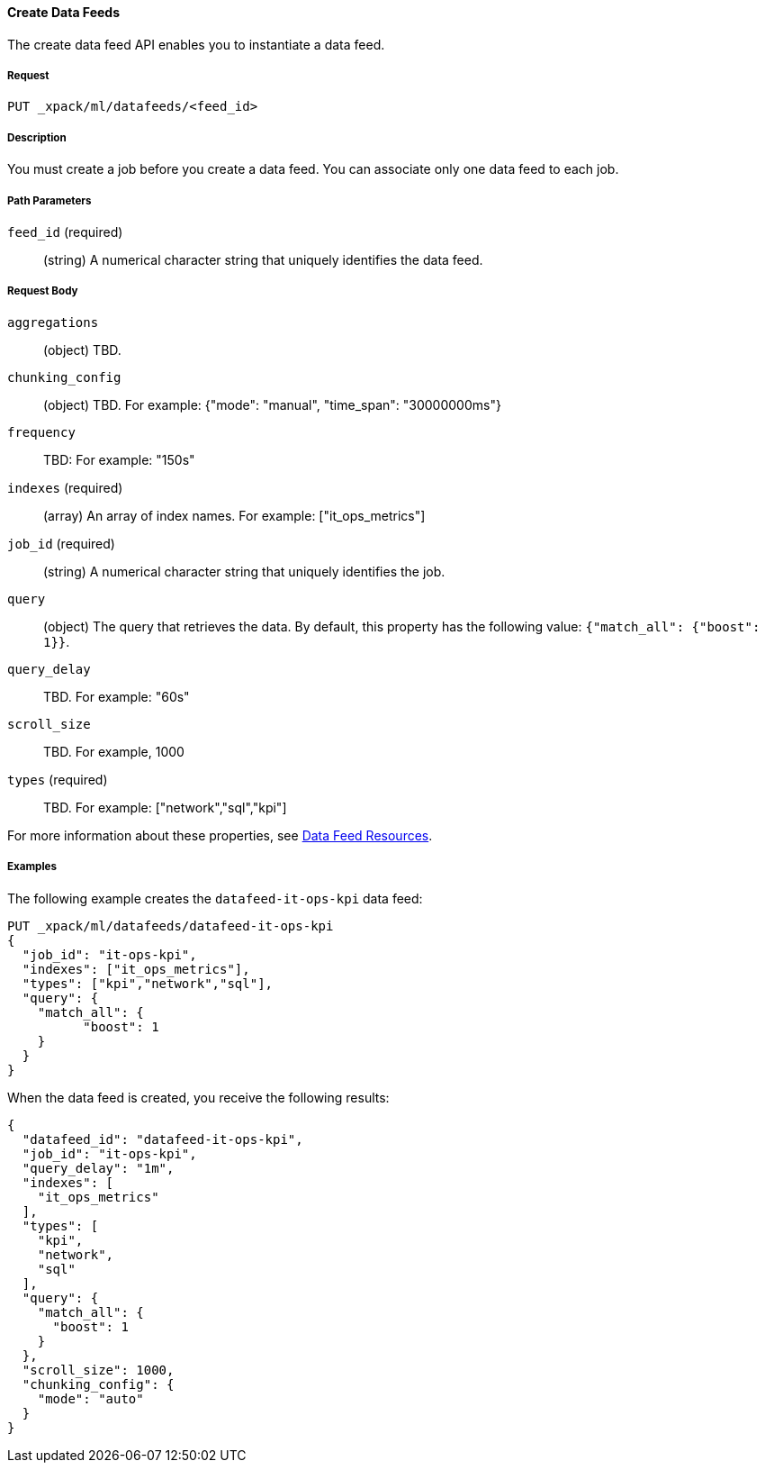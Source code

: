 //lcawley Verified example output 2017-04-11
[[ml-put-datafeed]]
==== Create Data Feeds

The create data feed API enables you to instantiate a data feed.

===== Request

`PUT _xpack/ml/datafeeds/<feed_id>`

===== Description

You must create a job before you create a data feed.  You can associate only one
data feed to each job.

===== Path Parameters

`feed_id` (required)::
  (string) A numerical character string that uniquely identifies the data feed.

===== Request Body

`aggregations`::
  (object) TBD.

`chunking_config`::
  (object) TBD.
  For example: {"mode": "manual", "time_span": "30000000ms"}

`frequency`::
   TBD: For example: "150s"

`indexes` (required)::
  (array) An array of index names. For example: ["it_ops_metrics"]

`job_id` (required)::
 (string) A numerical character string that uniquely identifies the job.

`query`::
  (object) The query that retrieves the data.
  By default, this property has the following value: `{"match_all": {"boost": 1}}`.

`query_delay`::
  TBD. For example: "60s"

`scroll_size`::
  TBD. For example, 1000

`types` (required)::
  TBD. For example: ["network","sql","kpi"]

For more information about these properties,
see <<ml-datafeed-resource, Data Feed Resources>>.

////
===== Responses

TBD
200
(EmptyResponse) The cluster has been successfully deleted
404
(BasicFailedReply) The cluster specified by {cluster_id} cannot be found (code: clusters.cluster_not_found)
412
(BasicFailedReply) The Elasticsearch cluster has not been shutdown yet (code: clusters.cluster_plan_state_error)

////
===== Examples

The following example creates the `datafeed-it-ops-kpi` data feed:

[source,js]
--------------------------------------------------
PUT _xpack/ml/datafeeds/datafeed-it-ops-kpi
{
  "job_id": "it-ops-kpi",
  "indexes": ["it_ops_metrics"],
  "types": ["kpi","network","sql"],
  "query": {
    "match_all": {
          "boost": 1
    }
  }
}
--------------------------------------------------
// CONSOLE
// TEST[skip:todo]

When the data feed is created, you receive the following results:
----
{
  "datafeed_id": "datafeed-it-ops-kpi",
  "job_id": "it-ops-kpi",
  "query_delay": "1m",
  "indexes": [
    "it_ops_metrics"
  ],
  "types": [
    "kpi",
    "network",
    "sql"
  ],
  "query": {
    "match_all": {
      "boost": 1
    }
  },
  "scroll_size": 1000,
  "chunking_config": {
    "mode": "auto"
  }
}
----
